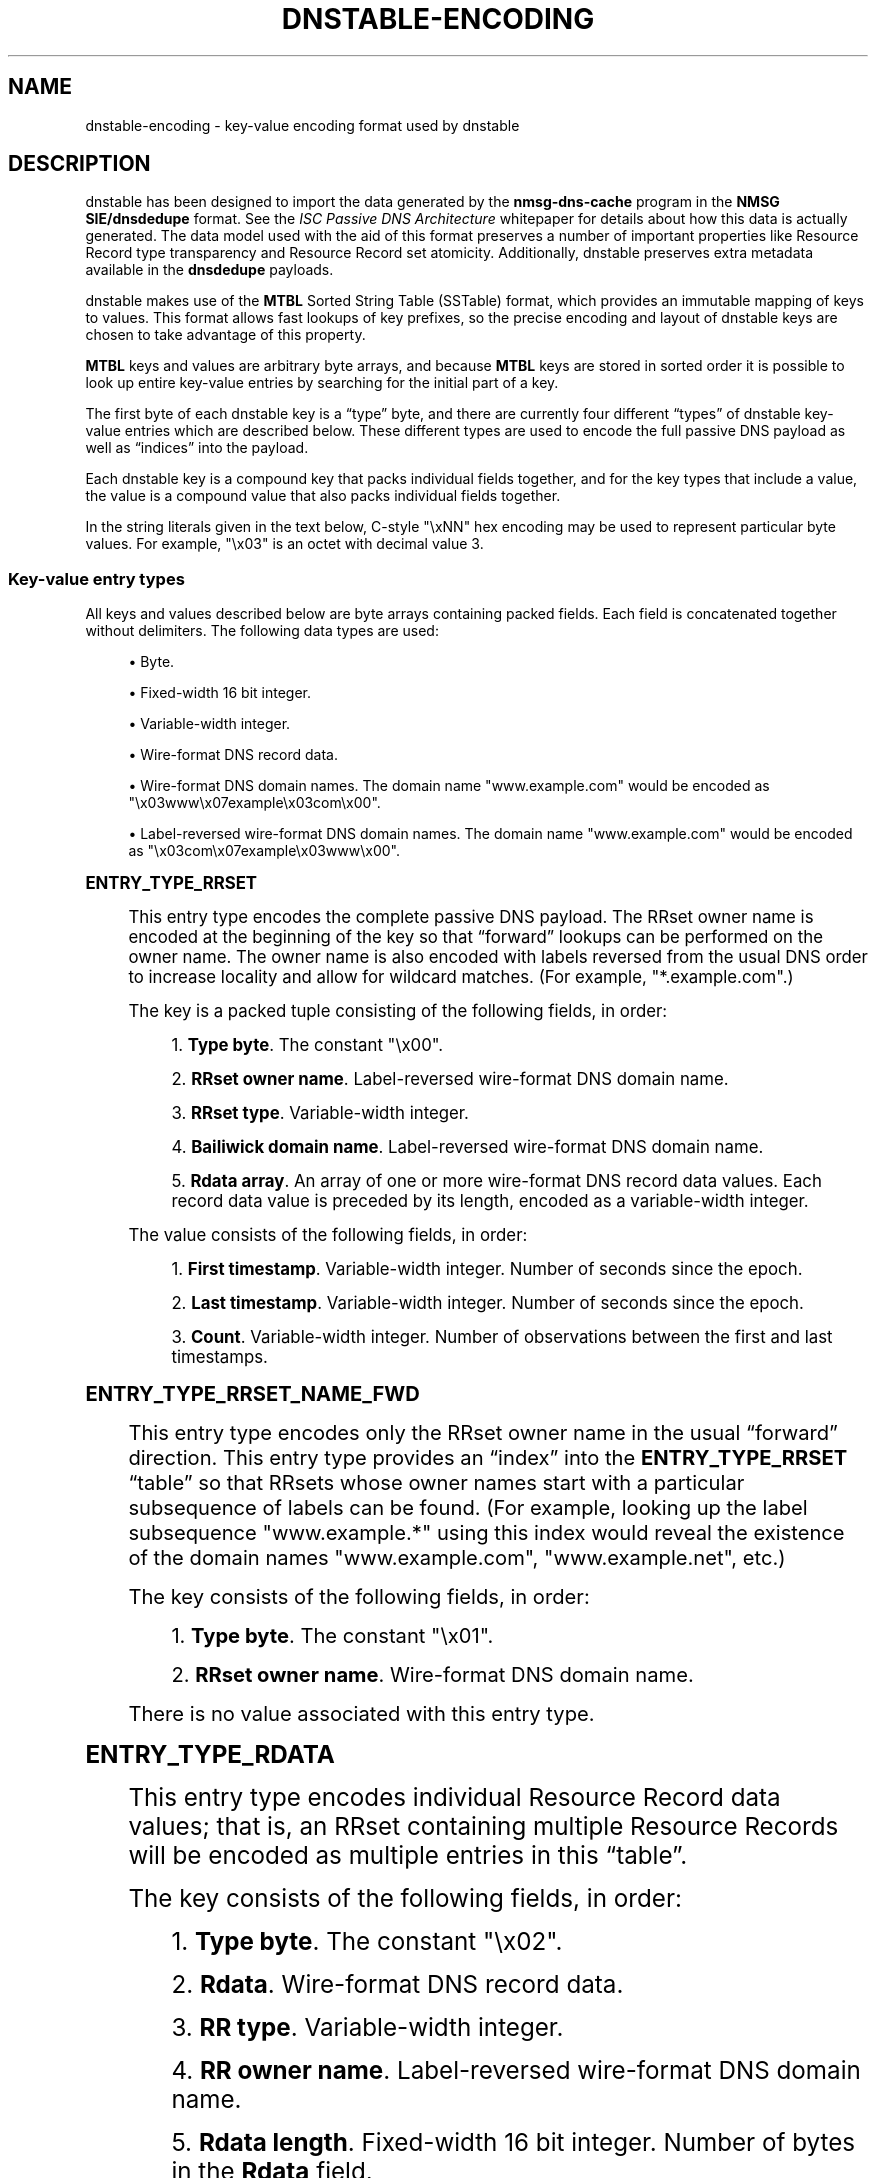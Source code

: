 '\" t
.\"     Title: dnstable-encoding
.\"    Author: [FIXME: author] [see http://docbook.sf.net/el/author]
.\" Generator: DocBook XSL Stylesheets v1.79.1 <http://docbook.sf.net/>
.\"      Date: 05/31/2018
.\"    Manual: \ \&
.\"    Source: \ \&
.\"  Language: English
.\"
.TH "DNSTABLE\-ENCODING" "5" "05/31/2018" "\ \&" "\ \&"
.\" -----------------------------------------------------------------
.\" * Define some portability stuff
.\" -----------------------------------------------------------------
.\" ~~~~~~~~~~~~~~~~~~~~~~~~~~~~~~~~~~~~~~~~~~~~~~~~~~~~~~~~~~~~~~~~~
.\" http://bugs.debian.org/507673
.\" http://lists.gnu.org/archive/html/groff/2009-02/msg00013.html
.\" ~~~~~~~~~~~~~~~~~~~~~~~~~~~~~~~~~~~~~~~~~~~~~~~~~~~~~~~~~~~~~~~~~
.ie \n(.g .ds Aq \(aq
.el       .ds Aq '
.\" -----------------------------------------------------------------
.\" * set default formatting
.\" -----------------------------------------------------------------
.\" disable hyphenation
.nh
.\" disable justification (adjust text to left margin only)
.ad l
.\" -----------------------------------------------------------------
.\" * MAIN CONTENT STARTS HERE *
.\" -----------------------------------------------------------------
.SH "NAME"
dnstable-encoding \- key\-value encoding format used by dnstable
.SH "DESCRIPTION"
.sp
dnstable has been designed to import the data generated by the \fBnmsg\-dns\-cache\fR program in the \fBNMSG SIE/dnsdedupe\fR format\&. See the \fIISC Passive DNS Architecture\fR whitepaper for details about how this data is actually generated\&. The data model used with the aid of this format preserves a number of important properties like Resource Record type transparency and Resource Record set atomicity\&. Additionally, dnstable preserves extra metadata available in the \fBdnsdedupe\fR payloads\&.
.sp
dnstable makes use of the \fBMTBL\fR Sorted String Table (SSTable) format, which provides an immutable mapping of keys to values\&. This format allows fast lookups of key prefixes, so the precise encoding and layout of dnstable keys are chosen to take advantage of this property\&.
.sp
\fBMTBL\fR keys and values are arbitrary byte arrays, and because \fBMTBL\fR keys are stored in sorted order it is possible to look up entire key\-value entries by searching for the initial part of a key\&.
.sp
The first byte of each dnstable key is a \(lqtype\(rq byte, and there are currently four different \(lqtypes\(rq of dnstable key\-value entries which are described below\&. These different types are used to encode the full passive DNS payload as well as \(lqindices\(rq into the payload\&.
.sp
Each dnstable key is a compound key that packs individual fields together, and for the key types that include a value, the value is a compound value that also packs individual fields together\&.
.sp
In the string literals given in the text below, C\-style "\exNN" hex encoding may be used to represent particular byte values\&. For example, "\ex03" is an octet with decimal value 3\&.
.SS "Key\-value entry types"
.sp
All keys and values described below are byte arrays containing packed fields\&. Each field is concatenated together without delimiters\&. The following data types are used:
.sp
.RS 4
.ie n \{\
\h'-04'\(bu\h'+03'\c
.\}
.el \{\
.sp -1
.IP \(bu 2.3
.\}
Byte\&.
.RE
.sp
.RS 4
.ie n \{\
\h'-04'\(bu\h'+03'\c
.\}
.el \{\
.sp -1
.IP \(bu 2.3
.\}
Fixed\-width 16 bit integer\&.
.RE
.sp
.RS 4
.ie n \{\
\h'-04'\(bu\h'+03'\c
.\}
.el \{\
.sp -1
.IP \(bu 2.3
.\}
Variable\-width integer\&.
.RE
.sp
.RS 4
.ie n \{\
\h'-04'\(bu\h'+03'\c
.\}
.el \{\
.sp -1
.IP \(bu 2.3
.\}
Wire\-format DNS record data\&.
.RE
.sp
.RS 4
.ie n \{\
\h'-04'\(bu\h'+03'\c
.\}
.el \{\
.sp -1
.IP \(bu 2.3
.\}
Wire\-format DNS domain names\&. The domain name
"www\&.example\&.com"
would be encoded as
"\ex03www\ex07example\ex03com\ex00"\&.
.RE
.sp
.RS 4
.ie n \{\
\h'-04'\(bu\h'+03'\c
.\}
.el \{\
.sp -1
.IP \(bu 2.3
.\}
Label\-reversed wire\-format DNS domain names\&. The domain name
"www\&.example\&.com"
would be encoded as
"\ex03com\ex07example\ex03www\ex00"\&.
.RE
.sp
.it 1 an-trap
.nr an-no-space-flag 1
.nr an-break-flag 1
.br
.ps +1
\fBENTRY_TYPE_RRSET\fR
.RS 4
.sp
This entry type encodes the complete passive DNS payload\&. The RRset owner name is encoded at the beginning of the key so that \(lqforward\(rq lookups can be performed on the owner name\&. The owner name is also encoded with labels reversed from the usual DNS order to increase locality and allow for wildcard matches\&. (For example, "*\&.example\&.com"\&.)
.sp
The key is a packed tuple consisting of the following fields, in order:
.sp
.RS 4
.ie n \{\
\h'-04' 1.\h'+01'\c
.\}
.el \{\
.sp -1
.IP "  1." 4.2
.\}
\fBType byte\fR\&. The constant
"\ex00"\&.
.RE
.sp
.RS 4
.ie n \{\
\h'-04' 2.\h'+01'\c
.\}
.el \{\
.sp -1
.IP "  2." 4.2
.\}
\fBRRset owner name\fR\&. Label\-reversed wire\-format DNS domain name\&.
.RE
.sp
.RS 4
.ie n \{\
\h'-04' 3.\h'+01'\c
.\}
.el \{\
.sp -1
.IP "  3." 4.2
.\}
\fBRRset type\fR\&. Variable\-width integer\&.
.RE
.sp
.RS 4
.ie n \{\
\h'-04' 4.\h'+01'\c
.\}
.el \{\
.sp -1
.IP "  4." 4.2
.\}
\fBBailiwick domain name\fR\&. Label\-reversed wire\-format DNS domain name\&.
.RE
.sp
.RS 4
.ie n \{\
\h'-04' 5.\h'+01'\c
.\}
.el \{\
.sp -1
.IP "  5." 4.2
.\}
\fBRdata array\fR\&. An array of one or more wire\-format DNS record data values\&. Each record data value is preceded by its length, encoded as a variable\-width integer\&.
.RE
.sp
The value consists of the following fields, in order:
.sp
.RS 4
.ie n \{\
\h'-04' 1.\h'+01'\c
.\}
.el \{\
.sp -1
.IP "  1." 4.2
.\}
\fBFirst timestamp\fR\&. Variable\-width integer\&. Number of seconds since the epoch\&.
.RE
.sp
.RS 4
.ie n \{\
\h'-04' 2.\h'+01'\c
.\}
.el \{\
.sp -1
.IP "  2." 4.2
.\}
\fBLast timestamp\fR\&. Variable\-width integer\&. Number of seconds since the epoch\&.
.RE
.sp
.RS 4
.ie n \{\
\h'-04' 3.\h'+01'\c
.\}
.el \{\
.sp -1
.IP "  3." 4.2
.\}
\fBCount\fR\&. Variable\-width integer\&. Number of observations between the first and last timestamps\&.
.RE
.RE
.sp
.it 1 an-trap
.nr an-no-space-flag 1
.nr an-break-flag 1
.br
.ps +1
\fBENTRY_TYPE_RRSET_NAME_FWD\fR
.RS 4
.sp
This entry type encodes only the RRset owner name in the usual \(lqforward\(rq direction\&. This entry type provides an \(lqindex\(rq into the \fBENTRY_TYPE_RRSET\fR \(lqtable\(rq so that RRsets whose owner names start with a particular subsequence of labels can be found\&. (For example, looking up the label subsequence "www\&.example\&.*" using this index would reveal the existence of the domain names "www\&.example\&.com", "www\&.example\&.net", etc\&.)
.sp
The key consists of the following fields, in order:
.sp
.RS 4
.ie n \{\
\h'-04' 1.\h'+01'\c
.\}
.el \{\
.sp -1
.IP "  1." 4.2
.\}
\fBType byte\fR\&. The constant
"\ex01"\&.
.RE
.sp
.RS 4
.ie n \{\
\h'-04' 2.\h'+01'\c
.\}
.el \{\
.sp -1
.IP "  2." 4.2
.\}
\fBRRset owner name\fR\&. Wire\-format DNS domain name\&.
.RE
.sp
There is no value associated with this entry type\&.
.RE
.sp
.it 1 an-trap
.nr an-no-space-flag 1
.nr an-break-flag 1
.br
.ps +1
\fBENTRY_TYPE_RDATA\fR
.RS 4
.sp
This entry type encodes individual Resource Record data values; that is, an RRset containing multiple Resource Records will be encoded as multiple entries in this \(lqtable\(rq\&.
.sp
The key consists of the following fields, in order:
.sp
.RS 4
.ie n \{\
\h'-04' 1.\h'+01'\c
.\}
.el \{\
.sp -1
.IP "  1." 4.2
.\}
\fBType byte\fR\&. The constant
"\ex02"\&.
.RE
.sp
.RS 4
.ie n \{\
\h'-04' 2.\h'+01'\c
.\}
.el \{\
.sp -1
.IP "  2." 4.2
.\}
\fBRdata\fR\&. Wire\-format DNS record data\&.
.RE
.sp
.RS 4
.ie n \{\
\h'-04' 3.\h'+01'\c
.\}
.el \{\
.sp -1
.IP "  3." 4.2
.\}
\fBRR type\fR\&. Variable\-width integer\&.
.RE
.sp
.RS 4
.ie n \{\
\h'-04' 4.\h'+01'\c
.\}
.el \{\
.sp -1
.IP "  4." 4.2
.\}
\fBRR owner name\fR\&. Label\-reversed wire\-format DNS domain name\&.
.RE
.sp
.RS 4
.ie n \{\
\h'-04' 5.\h'+01'\c
.\}
.el \{\
.sp -1
.IP "  5." 4.2
.\}
\fBRdata length\fR\&. Fixed\-width 16 bit integer\&. Number of bytes in the
\fBRdata\fR
field\&.
.RE
.sp
The \fBRdata length\fR field is encoded at the end of the key so that searches can be performed over the \fBRdata\fR field without needing to know the length of the record data value in advance (or worse, needing to iterate over all possible length values)\&.
.sp
\fBENTRY_TYPE_RDATA\fR is also used to encode an entry sub\-type specifically for MX and SRV DNS records, which contain a DNS domain name offset into the latter part of the record data\&. (An MX record contains a domain name offset 2 octets into the record data value, and a SRV record contains a domain name offset 6 octets into the record data value\&. If the MX and SRV record data types had been laid out with the domain name at the beginning of the record data the following hack would not be necessary in order to make the domain name part of these record types searchable\&.) This sub\-type \(lqslices\(rq the record data so that the domain name in the latter part of the record appears at the beginning of the key and the initial bytes of the record appear just before the \fBRdata length\fR field at the end of the key\&. That is, the key consists of the following fields, in order:
.sp
.RS 4
.ie n \{\
\h'-04' 1.\h'+01'\c
.\}
.el \{\
.sp -1
.IP "  1." 4.2
.\}
\fBType byte\fR\&. The constant
"\ex02"\&.
.RE
.sp
.RS 4
.ie n \{\
\h'-04' 2.\h'+01'\c
.\}
.el \{\
.sp -1
.IP "  2." 4.2
.\}
\fBLatter data slice\fR\&. Wire\-format DNS record data\&. This is the latter part of the record data\&.
.RE
.sp
.RS 4
.ie n \{\
\h'-04' 3.\h'+01'\c
.\}
.el \{\
.sp -1
.IP "  3." 4.2
.\}
\fBRR type\fR\&. Variable\-width integer\&.
.RE
.sp
.RS 4
.ie n \{\
\h'-04' 4.\h'+01'\c
.\}
.el \{\
.sp -1
.IP "  4." 4.2
.\}
\fBRR owner name\fR\&. Label\-reversed wire\-format DNS domain name\&.
.RE
.sp
.RS 4
.ie n \{\
\h'-04' 5.\h'+01'\c
.\}
.el \{\
.sp -1
.IP "  5." 4.2
.\}
\fBInitial data slice\fR\&. Wire\-format DNS record data\&. This is the initial part of the record data\&.
.RE
.sp
.RS 4
.ie n \{\
\h'-04' 6.\h'+01'\c
.\}
.el \{\
.sp -1
.IP "  6." 4.2
.\}
\fBLatter data slice length\fR\&. Fixed\-width 16 bit integer\&. Number of bytes in the
\fBlatter data slice\fR\&. The number of bytes in the
\fBinitial data slice\fR
is implicit\&.
.RE
.sp
The value consists of the following fields, in order:
.sp
.RS 4
.ie n \{\
\h'-04' 1.\h'+01'\c
.\}
.el \{\
.sp -1
.IP "  1." 4.2
.\}
\fBFirst timestamp\fR\&. Variable\-width integer\&. Number of seconds since the epoch\&.
.RE
.sp
.RS 4
.ie n \{\
\h'-04' 2.\h'+01'\c
.\}
.el \{\
.sp -1
.IP "  2." 4.2
.\}
\fBLast timestamp\fR\&. Variable\-width integer\&. Number of seconds since the epoch\&.
.RE
.sp
.RS 4
.ie n \{\
\h'-04' 3.\h'+01'\c
.\}
.el \{\
.sp -1
.IP "  3." 4.2
.\}
\fBCount\fR\&. Variable\-width integer\&. Number of observations between the first and last timestamps\&.
.RE
.sp
This is the same encoding as the values for \fBENTRY_TYPE_RRSET\fR entries\&.
.RE
.sp
.it 1 an-trap
.nr an-no-space-flag 1
.nr an-break-flag 1
.br
.ps +1
\fBENTRY_TYPE_RDATA_NAME_REV\fR
.RS 4
.sp
This entry type encodes label\-reversed domain names from the record data value for certain DNS record types that contain a domain name in the record data, specifically the NS, CNAME, DNAME, PTR, MX, SRV, and NSEC DNS record types\&.
.sp
The key consists of the following fields, in order:
.sp
.RS 4
.ie n \{\
\h'-04' 1.\h'+01'\c
.\}
.el \{\
.sp -1
.IP "  1." 4.2
.\}
\fBType byte\fR\&. The constant
"\ex03"\&.
.RE
.sp
.RS 4
.ie n \{\
\h'-04' 2.\h'+01'\c
.\}
.el \{\
.sp -1
.IP "  2." 4.2
.\}
\fBRdata name\fR\&. Label\-reversed wire\-format DNS domain name\&.
.RE
.sp
There is no value associated with this entry type\&.
.RE
.SH "EXAMPLES"
.sp
This section gives two example RRsets and shows how they would be encoded using the above entry types\&. The first example is an NS delegation RRset for the domain name "example\&.com" and consists of two Resource Records; it will result in the generation of six key\-value entries\&. The second example is an A\-record for the domain name "www\&.isc\&.org" that consists of a single Resource Record; it will result in the generation of three key\-value entries\&.
.sp
In each example entry, a table of the broken down fields in each entry is given, and then the final, concatenated key and value byte strings\&.
.SS "Example 1: example\&.com\&./NS"
.sp
Given the following passive DNS payload:
.TS
allbox tab(:);
ltB ltB.
T{
\fBField\fR
T}:T{
\fBValue\fR
T}
.T&
lt lt
lt lt
lt lt
lt lt
lt lt
lt lt
lt lt
lt lt.
T{
.sp
\fBrrname\fR
T}:T{
.sp
example\&.com\&.
T}
T{
.sp
\fBrrtype\fR
T}:T{
.sp
NS
T}
T{
.sp
\fBrdata\fR
T}:T{
.sp
ns1\&.example\&.com\&.
T}
T{
.sp
\fBrdata\fR
T}:T{
.sp
ns2\&.example\&.com\&.
T}
T{
.sp
\fBbailiwick\fR
T}:T{
.sp
com\&.
T}
T{
.sp
\fBtime_first\fR
T}:T{
.sp
Mon Apr 2 12:33:20 2012
T}
T{
.sp
\fBtime_last\fR
T}:T{
.sp
Mon Apr 2 15:20:00 2012
T}
T{
.sp
\fBcount\fR
T}:T{
.sp
23
T}
.TE
.sp 1
.sp
The following entries will be generated:
.sp
.it 1 an-trap
.nr an-no-space-flag 1
.nr an-break-flag 1
.br
.ps +1
\fBexample.com entry #1 (ENTRY_TYPE_RRSET)\fR
.RS 4
.TS
allbox tab(:);
ltB ltB ltB.
T{
\fBField\fR
T}:T{
\fBData\fR
T}:T{
\fBInterpretation\fR
T}
.T&
lt lt lt
lt lt lt
lt lt lt
lt lt lt
lt lt lt
lt lt lt
lt lt lt
lt lt lt
lt lt lt.
T{
.sp
\fBtype\fR
T}:T{
.sp
"\ex00"
T}:T{
.sp
ENTRY_TYPE_RRSET
T}
T{
.sp
\fBrrname\fR
T}:T{
.sp
"\ex03com\ex07example\ex00"
T}:T{
.sp
example\&.com\&.
T}
T{
.sp
\fBrrtype\fR
T}:T{
.sp
"\ex02"
T}:T{
.sp
NS
T}
T{
.sp
\fBbailiwick\fR
T}:T{
.sp
"\ex03com\ex00"
T}:T{
.sp
com\&.
T}
T{
.sp
\fBrdata\fR
T}:T{
.sp
"\ex11" "\ex03ns1\ex07example\ex03com\ex00"
T}:T{
.sp
ns1\&.example\&.com\&.
T}
T{
.sp
\fBrdata\fR
T}:T{
.sp
"\ex11" "\ex03ns2\ex07example\ex03com\ex00"
T}:T{
.sp
ns2\&.example\&.com\&.
T}
T{
.sp
\fBtime_first\fR
T}:T{
.sp
"\ex90\exb9\exe6\exfb\ex04"
T}:T{
.sp
1333370000 (Mon Apr 2 12:33:20 2012)
T}
T{
.sp
\fBtime_last\fR
T}:T{
.sp
"\exa0\ex87\exe7\exfb\ex04"
T}:T{
.sp
1333380000 (Mon Apr 2 15:20:00 2012)
T}
T{
.sp
\fBcount\fR
T}:T{
.sp
"\ex17"
T}:T{
.sp
23
T}
.TE
.sp 1
.sp
\fBFinal key\fR:
.sp
"\ex00\ex03com\ex07example\ex00\ex02\ex03com\ex00\ex11\ex03ns1\ex07example\ex03com\ex00\ex11\ex03ns2\ex07example\ex03com\ex00"
.sp
\fBFinal value\fR:
.sp
"\ex90\exb9\exe6\exfb\ex04\exa0\ex87\exe7\exfb\ex04\ex17"
.RE
.sp
.it 1 an-trap
.nr an-no-space-flag 1
.nr an-break-flag 1
.br
.ps +1
\fBexample.com entry #2 (ENTRY_TYPE_RRSET_NAME_FWD)\fR
.RS 4
.TS
allbox tab(:);
ltB ltB ltB.
T{
\fBField\fR
T}:T{
\fBData\fR
T}:T{
\fBInterpretation\fR
T}
.T&
lt lt lt
lt lt lt.
T{
.sp
\fBtype\fR
T}:T{
.sp
"\ex01"
T}:T{
.sp
ENTRY_TYPE_RRSET_NAME_FWD
T}
T{
.sp
\fBrrname\fR
T}:T{
.sp
"\ex07example\ex03com\ex00"
T}:T{
.sp
example\&.com\&.
T}
.TE
.sp 1
.sp
\fBFinal key\fR:
.sp
"\ex01\ex07example\ex03com\ex00"
.RE
.sp
.it 1 an-trap
.nr an-no-space-flag 1
.nr an-break-flag 1
.br
.ps +1
\fBexample.com entry #3 (ENTRY_TYPE_RDATA)\fR
.RS 4
.TS
allbox tab(:);
ltB ltB ltB.
T{
\fBField\fR
T}:T{
\fBData\fR
T}:T{
\fBInterpretation\fR
T}
.T&
lt lt lt
lt lt lt
lt lt lt
lt lt lt
lt lt lt
lt lt lt
lt lt lt
lt lt lt.
T{
.sp
\fBtype\fR
T}:T{
.sp
"\ex02"
T}:T{
.sp
ENTRY_TYPE_RDATA
T}
T{
.sp
\fBrdata\fR
T}:T{
.sp
"\ex03ns1\ex07example\ex03com\ex00"
T}:T{
.sp
ns1\&.example\&.com\&.
T}
T{
.sp
\fBrrtype\fR
T}:T{
.sp
"\ex02"
T}:T{
.sp
NS
T}
T{
.sp
\fBrrname\fR
T}:T{
.sp
"\ex03com\ex07example\ex00"
T}:T{
.sp
example\&.com\&.
T}
T{
.sp
\fBrdata length\fR
T}:T{
.sp
"\ex00\ex11"
T}:T{
.sp
\fBrdata\fR field is 17 octets long
T}
T{
.sp
\fBtime_first\fR
T}:T{
.sp
"\ex90\exb9\exe6\exfb\ex04"
T}:T{
.sp
1333370000 (Mon Apr 2 12:33:20 2012)
T}
T{
.sp
\fBtime_last\fR
T}:T{
.sp
"\exa0\ex87\exe7\exfb\ex04"
T}:T{
.sp
1333380000 (Mon Apr 2 15:20:00 2012)
T}
T{
.sp
\fBcount\fR
T}:T{
.sp
"\ex17"
T}:T{
.sp
23
T}
.TE
.sp 1
.sp
\fBFinal key\fR:
.sp
"\ex02\ex03ns1\ex07example\ex03com\ex00\ex02\ex03com\ex07example\ex00\ex00\ex11"
.sp
\fBFinal value\fR:
.sp
"\ex90\exb9\exe6\exfb\ex04\exa0\ex87\exe7\exfb\ex04\ex17"
.RE
.sp
.it 1 an-trap
.nr an-no-space-flag 1
.nr an-break-flag 1
.br
.ps +1
\fBexample.com entry #4 (ENTRY_TYPE_RDATA)\fR
.RS 4
.TS
allbox tab(:);
ltB ltB ltB.
T{
\fBField\fR
T}:T{
\fBData\fR
T}:T{
\fBInterpretation\fR
T}
.T&
lt lt lt
lt lt lt
lt lt lt
lt lt lt
lt lt lt
lt lt lt
lt lt lt
lt lt lt.
T{
.sp
\fBtype\fR
T}:T{
.sp
"\ex02"
T}:T{
.sp
ENTRY_TYPE_RDATA
T}
T{
.sp
\fBrdata\fR
T}:T{
.sp
"\ex03ns2\ex07example\ex03com\ex00"
T}:T{
.sp
ns2\&.example\&.com\&.
T}
T{
.sp
\fBrrtype\fR
T}:T{
.sp
"\ex02"
T}:T{
.sp
NS
T}
T{
.sp
\fBrrname\fR
T}:T{
.sp
"\ex03com\ex07example\ex00"
T}:T{
.sp
example\&.com\&.
T}
T{
.sp
\fBrdata length\fR
T}:T{
.sp
"\ex00\ex11"
T}:T{
.sp
\fBrdata\fR field is 17 octets long
T}
T{
.sp
\fBtime_first\fR
T}:T{
.sp
"\ex90\exb9\exe6\exfb\ex04"
T}:T{
.sp
1333370000 (Mon Apr 2 12:33:20 2012)
T}
T{
.sp
\fBtime_last\fR
T}:T{
.sp
"\exa0\ex87\exe7\exfb\ex04"
T}:T{
.sp
1333380000 (Mon Apr 2 15:20:00 2012)
T}
T{
.sp
\fBcount\fR
T}:T{
.sp
"\ex17"
T}:T{
.sp
23
T}
.TE
.sp 1
.sp
\fBFinal key\fR:
.sp
"\ex02\ex03ns2\ex07example\ex03com\ex00\ex02\ex03com\ex07example\ex00\ex00\ex11"
.sp
\fBFinal value\fR:
.sp
"\ex90\exb9\exe6\exfb\ex04\exa0\ex87\exe7\exfb\ex04\ex17"
.RE
.sp
.it 1 an-trap
.nr an-no-space-flag 1
.nr an-break-flag 1
.br
.ps +1
\fBexample.com entry #5 (ENTRY_TYPE_RDATA_NAME_REV)\fR
.RS 4
.TS
allbox tab(:);
ltB ltB ltB.
T{
\fBField\fR
T}:T{
\fBData\fR
T}:T{
\fBInterpretation\fR
T}
.T&
lt lt lt
lt lt lt.
T{
.sp
\fBtype\fR
T}:T{
.sp
"\ex03"
T}:T{
.sp
ENTRY_TYPE_RDATA_NAME_REV
T}
T{
.sp
\fBrdata name\fR
T}:T{
.sp
"\ex03com\ex07example\ex03ns1\ex00"
T}:T{
.sp
ns1\&.example\&.com\&.
T}
.TE
.sp 1
.sp
\fBFinal key\fR:
.sp
"\ex03\ex03com\ex07example\ex03ns1\ex00"
.RE
.sp
.it 1 an-trap
.nr an-no-space-flag 1
.nr an-break-flag 1
.br
.ps +1
\fBexample.com entry #6 (ENTRY_TYPE_RDATA_NAME_REV)\fR
.RS 4
.TS
allbox tab(:);
ltB ltB ltB.
T{
\fBField\fR
T}:T{
\fBData\fR
T}:T{
\fBInterpretation\fR
T}
.T&
lt lt lt
lt lt lt.
T{
.sp
\fBtype\fR
T}:T{
.sp
"\ex03"
T}:T{
.sp
ENTRY_TYPE_RDATA_NAME_REV
T}
T{
.sp
\fBrdata name\fR
T}:T{
.sp
"\ex03com\ex07example\ex03ns2\ex00"
T}:T{
.sp
ns2\&.example\&.com\&.
T}
.TE
.sp 1
.sp
\fBFinal key\fR:
.sp
"\ex03\ex03com\ex07example\ex03ns2\ex00"
.RE
.SS "Example 2: www\&.isc\&.org\&./A"
.sp
Given the following passive DNS payload:
.TS
allbox tab(:);
ltB ltB.
T{
\fBField\fR
T}:T{
\fBValue\fR
T}
.T&
lt lt
lt lt
lt lt
lt lt
lt lt
lt lt
lt lt.
T{
.sp
\fBrrname\fR
T}:T{
.sp
www\&.isc\&.org\&.
T}
T{
.sp
\fBrrtype\fR
T}:T{
.sp
A
T}
T{
.sp
\fBrdata\fR
T}:T{
.sp
149\&.20\&.64\&.42
T}
T{
.sp
\fBbailiwick\fR
T}:T{
.sp
isc\&.org\&.
T}
T{
.sp
\fBtime_first\fR
T}:T{
.sp
Mon Apr 2 12:33:20 2012
T}
T{
.sp
\fBtime_last\fR
T}:T{
.sp
Mon Apr 2 15:20:00 2012
T}
T{
.sp
\fBcount\fR
T}:T{
.sp
1
T}
.TE
.sp 1
.sp
The following entries will be generated:
.sp
.it 1 an-trap
.nr an-no-space-flag 1
.nr an-break-flag 1
.br
.ps +1
\fBwww.isc.org entry #1 (ENTRY_TYPE_RRSET)\fR
.RS 4
.TS
allbox tab(:);
ltB ltB ltB.
T{
\fBField\fR
T}:T{
\fBData\fR
T}:T{
\fBInterpretation\fR
T}
.T&
lt lt lt
lt lt lt
lt lt lt
lt lt lt
lt lt lt
lt lt lt
lt lt lt
lt lt lt.
T{
.sp
\fBtype\fR
T}:T{
.sp
"\ex00"
T}:T{
.sp
ENTRY_TYPE_RRSET
T}
T{
.sp
\fBrrname\fR
T}:T{
.sp
"\ex03org\ex03isc\ex03www"
T}:T{
.sp
www\&.isc\&.org\&.
T}
T{
.sp
\fBrrtype\fR
T}:T{
.sp
"\ex01"
T}:T{
.sp
A
T}
T{
.sp
\fBbailiwick\fR
T}:T{
.sp
"\ex03org\ex03isc\ex00"
T}:T{
.sp
isc\&.org\&.
T}
T{
.sp
\fBrdata\fR
T}:T{
.sp
"\ex04" "\ex95\ex14\ex40\ex2a"
T}:T{
.sp
149\&.20\&.64\&.42
T}
T{
.sp
\fBtime_first\fR
T}:T{
.sp
"\ex90\exb9\exe6\exfb\ex04"
T}:T{
.sp
1333370000 (Mon Apr 2 12:33:20 2012)
T}
T{
.sp
\fBtime_last\fR
T}:T{
.sp
"\exa0\ex87\exe7\exfb\ex04"
T}:T{
.sp
1333380000 (Mon Apr 2 15:20:00 2012)
T}
T{
.sp
\fBcount\fR
T}:T{
.sp
"\ex01"
T}:T{
.sp
1
T}
.TE
.sp 1
.sp
\fBFinal key\fR:
.sp
"\ex00\ex03org\ex03isc\ex03www\ex01\ex03org\ex03isc\ex00\ex04\ex95\ex14\ex40\ex2a"
.sp
\fBFinal value\fR:
.sp
"\ex90\exb9\exe6\exfb\ex04\exa0\ex87\exe7\exfb\ex04\ex01"
.RE
.sp
.it 1 an-trap
.nr an-no-space-flag 1
.nr an-break-flag 1
.br
.ps +1
\fBwww.isc.org entry #2 (ENTRY_TYPE_RRSET_NAME_FWD)\fR
.RS 4
.TS
allbox tab(:);
ltB ltB ltB.
T{
\fBField\fR
T}:T{
\fBData\fR
T}:T{
\fBInterpretation\fR
T}
.T&
lt lt lt
lt lt lt.
T{
.sp
\fBtype\fR
T}:T{
.sp
"\ex01"
T}:T{
.sp
ENTRY_TYPE_RRSET_NAME_FWD
T}
T{
.sp
\fBrrname\fR
T}:T{
.sp
"\ex03www\ex03isc\ex03org\ex00"
T}:T{
.sp
www\&.isc\&.org\&.
T}
.TE
.sp 1
.sp
\fBFinal key\fR:
.sp
"\ex01\ex03www\ex03isc\ex03org\ex00"
.RE
.sp
.it 1 an-trap
.nr an-no-space-flag 1
.nr an-break-flag 1
.br
.ps +1
\fBwww.isc.org entry #3 (ENTRY_TYPE_RDATA)\fR
.RS 4
.TS
allbox tab(:);
ltB ltB ltB.
T{
\fBField\fR
T}:T{
\fBData\fR
T}:T{
\fBInterpretation\fR
T}
.T&
lt lt lt
lt lt lt
lt lt lt
lt lt lt
lt lt lt
lt lt lt
lt lt lt
lt lt lt.
T{
.sp
\fBtype\fR
T}:T{
.sp
"\ex02"
T}:T{
.sp
ENTRY_TYPE_RDATA
T}
T{
.sp
\fBrdata\fR
T}:T{
.sp
"\ex95\ex14\ex40\ex2a"
T}:T{
.sp
149\&.20\&.64\&.42
T}
T{
.sp
\fBrrtype\fR
T}:T{
.sp
"\ex01"
T}:T{
.sp
A
T}
T{
.sp
\fBrrname\fR
T}:T{
.sp
"\ex03org\ex03isc\ex03www\ex00"
T}:T{
.sp
www\&.isc\&.org\&.
T}
T{
.sp
\fBrdata length\fR
T}:T{
.sp
"\ex00\ex04"
T}:T{
.sp
\fBrdata\fR field is 4 octets long
T}
T{
.sp
\fBtime_first\fR
T}:T{
.sp
"\ex90\exb9\exe6\exfb\ex04"
T}:T{
.sp
1333370000 (Mon Apr 2 12:33:20 2012)
T}
T{
.sp
\fBtime_last\fR
T}:T{
.sp
"\exa0\ex87\exe7\exfb\ex04"
T}:T{
.sp
1333380000 (Mon Apr 2 15:20:00 2012)
T}
T{
.sp
\fBcount\fR
T}:T{
.sp
"\ex01"
T}:T{
.sp
1
T}
.TE
.sp 1
.sp
\fBFinal key\fR:
.sp
"\ex02\ex95\ex14\ex40\ex2a\ex01\ex03osc\ex03isc\ex03www\ex00\ex00\ex04"
.sp
\fBFinal value\fR:
.sp
"\ex90\exb9\exe6\exfb\ex04\exa0\ex87\exe7\exfb\ex04\ex01"
.RE
.SH "SEE ALSO"
.sp
\fIISC Passive DNS Architecture\fR, https://www\&.farsightsecurity\&.com/assets/media/download/passive\-dns\-architecture\&.pdf
.sp
\fIGoogle Protocol Buffers Encoding\fR, https://developers\&.google\&.com/protocol\-buffers/docs/encoding, for the base\-128 variable\-width integer encoding used in some of the fields in dnstable keys\&. Also see \fBmtbl_varint\fR(3) for a varint encoding implementation\&.
